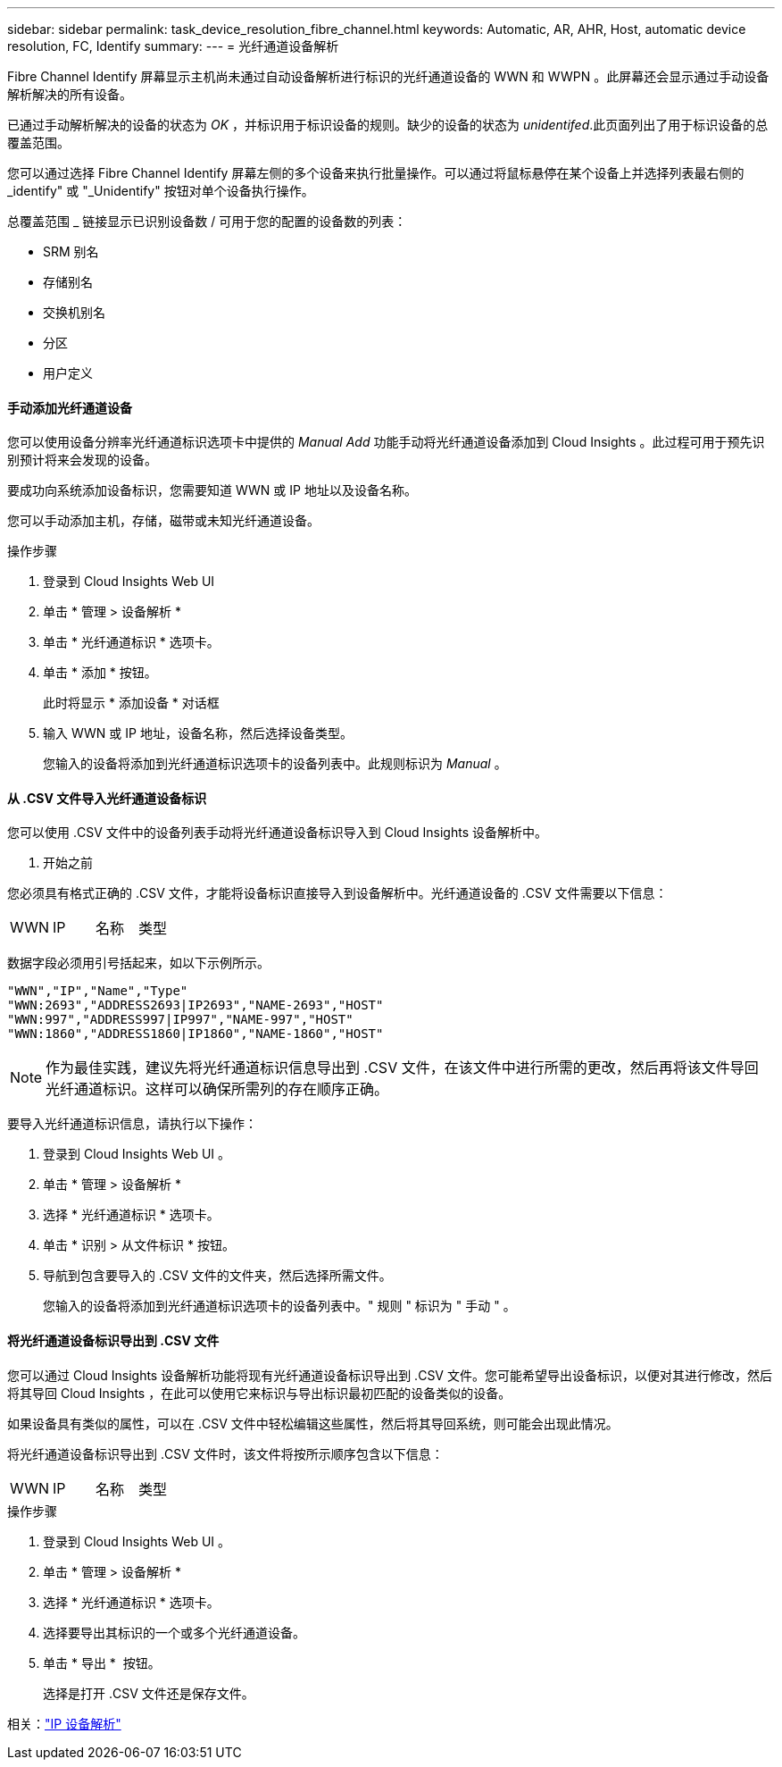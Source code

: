 ---
sidebar: sidebar 
permalink: task_device_resolution_fibre_channel.html 
keywords: Automatic, AR, AHR, Host, automatic device resolution, FC, Identify 
summary:  
---
= 光纤通道设备解析


[role="lead"]
Fibre Channel Identify 屏幕显示主机尚未通过自动设备解析进行标识的光纤通道设备的 WWN 和 WWPN 。此屏幕还会显示通过手动设备解析解决的所有设备。

已通过手动解析解决的设备的状态为 _OK_ ，并标识用于标识设备的规则。缺少的设备的状态为 _unidentifed_.此页面列出了用于标识设备的总覆盖范围。

您可以通过选择 Fibre Channel Identify 屏幕左侧的多个设备来执行批量操作。可以通过将鼠标悬停在某个设备上并选择列表最右侧的 _identify" 或 "_Unidentify" 按钮对单个设备执行操作。

总覆盖范围 _ 链接显示已识别设备数 / 可用于您的配置的设备数的列表：

* SRM 别名
* 存储别名
* 交换机别名
* 分区
* 用户定义




==== 手动添加光纤通道设备

您可以使用设备分辨率光纤通道标识选项卡中提供的 _Manual Add_ 功能手动将光纤通道设备添加到 Cloud Insights 。此过程可用于预先识别预计将来会发现的设备。

要成功向系统添加设备标识，您需要知道 WWN 或 IP 地址以及设备名称。

您可以手动添加主机，存储，磁带或未知光纤通道设备。

.操作步骤
. 登录到 Cloud Insights Web UI
. 单击 * 管理 > 设备解析 *
. 单击 * 光纤通道标识 * 选项卡。
. 单击 * 添加 * 按钮。
+
此时将显示 * 添加设备 * 对话框

. 输入 WWN 或 IP 地址，设备名称，然后选择设备类型。
+
您输入的设备将添加到光纤通道标识选项卡的设备列表中。此规则标识为 _Manual_ 。





==== 从 .CSV 文件导入光纤通道设备标识

您可以使用 .CSV 文件中的设备列表手动将光纤通道设备标识导入到 Cloud Insights 设备解析中。

. 开始之前


您必须具有格式正确的 .CSV 文件，才能将设备标识直接导入到设备解析中。光纤通道设备的 .CSV 文件需要以下信息：

|===


| WWN | IP | 名称 | 类型 
|===
数据字段必须用引号括起来，如以下示例所示。

....
"WWN","IP","Name","Type"
"WWN:2693","ADDRESS2693|IP2693","NAME-2693","HOST"
"WWN:997","ADDRESS997|IP997","NAME-997","HOST"
"WWN:1860","ADDRESS1860|IP1860","NAME-1860","HOST"
....

NOTE: 作为最佳实践，建议先将光纤通道标识信息导出到 .CSV 文件，在该文件中进行所需的更改，然后再将该文件导回光纤通道标识。这样可以确保所需列的存在顺序正确。

要导入光纤通道标识信息，请执行以下操作：

. 登录到 Cloud Insights Web UI 。
. 单击 * 管理 > 设备解析 *
. 选择 * 光纤通道标识 * 选项卡。
. 单击 * 识别 > 从文件标识 * 按钮。
. 导航到包含要导入的 .CSV 文件的文件夹，然后选择所需文件。
+
您输入的设备将添加到光纤通道标识选项卡的设备列表中。" 规则 " 标识为 " 手动 " 。





==== 将光纤通道设备标识导出到 .CSV 文件

您可以通过 Cloud Insights 设备解析功能将现有光纤通道设备标识导出到 .CSV 文件。您可能希望导出设备标识，以便对其进行修改，然后将其导回 Cloud Insights ，在此可以使用它来标识与导出标识最初匹配的设备类似的设备。

如果设备具有类似的属性，可以在 .CSV 文件中轻松编辑这些属性，然后将其导回系统，则可能会出现此情况。

将光纤通道设备标识导出到 .CSV 文件时，该文件将按所示顺序包含以下信息：

|===


| WWN | IP | 名称 | 类型 
|===
.操作步骤
. 登录到 Cloud Insights Web UI 。
. 单击 * 管理 > 设备解析 *
. 选择 * 光纤通道标识 * 选项卡。
. 选择要导出其标识的一个或多个光纤通道设备。
. 单击 * 导出 * image:ExportButton.png[""] 按钮。
+
选择是打开 .CSV 文件还是保存文件。



相关：link:task_device_resolution_ip.html["IP 设备解析"]


